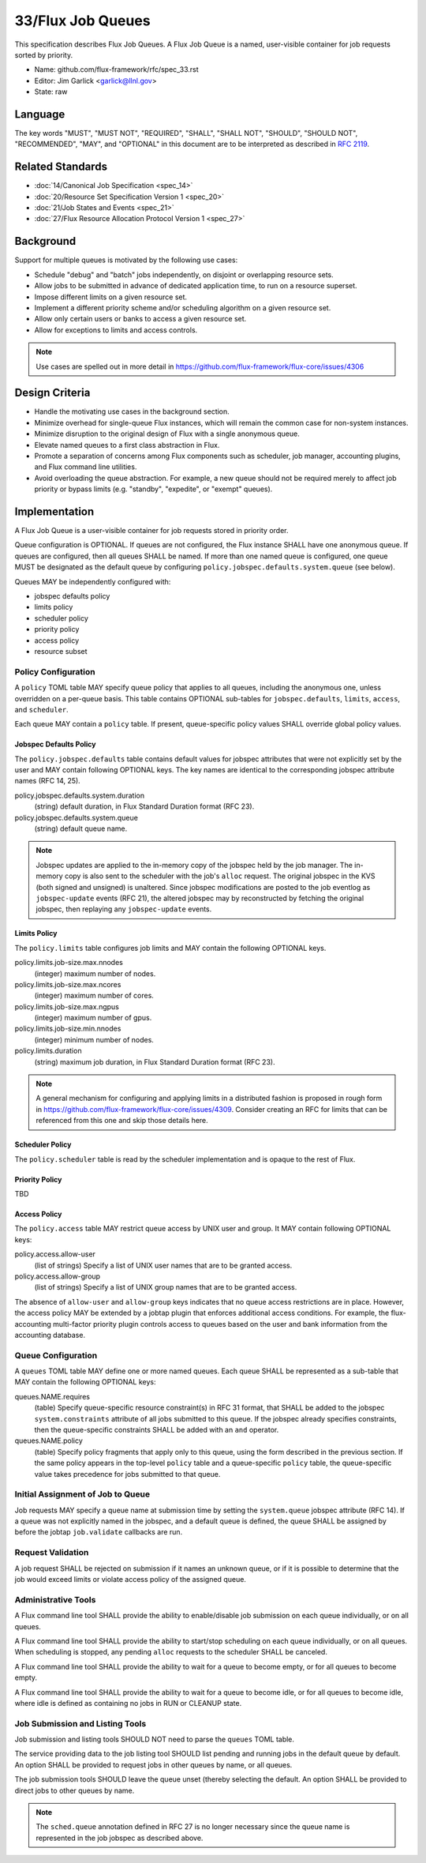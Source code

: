 .. github display
   GitHub is NOT the preferred viewer for this file. Please visit
   https://flux-framework.rtfd.io/projects/flux-rfc/en/latest/spec_33.html

33/Flux Job Queues
==================

This specification describes Flux Job Queues.  A Flux Job Queue is a named,
user-visible container for job requests sorted by priority.


-  Name: github.com/flux-framework/rfc/spec_33.rst

-  Editor: Jim Garlick <garlick@llnl.gov>

-  State: raw

Language
--------

The key words "MUST", "MUST NOT", "REQUIRED", "SHALL", "SHALL NOT", "SHOULD",
"SHOULD NOT", "RECOMMENDED", "MAY", and "OPTIONAL" in this document are to
be interpreted as described in `RFC 2119 <https://tools.ietf.org/html/rfc2119>`__.

Related Standards
-----------------

-  :doc:`14/Canonical Job Specification <spec_14>`

-  :doc:`20/Resource Set Specification Version 1 <spec_20>`

-  :doc:`21/Job States and Events <spec_21>`

-  :doc:`27/Flux Resource Allocation Protocol Version 1 <spec_27>`

Background
----------

Support for multiple queues is motivated by the following use cases:

- Schedule "debug" and "batch" jobs independently, on disjoint or overlapping
  resource sets.

- Allow jobs to be submitted in advance of dedicated application time,
  to run on a resource superset.

- Impose different limits on a given resource set.

- Implement a different priority scheme and/or scheduling algorithm on
  a given resource set.

- Allow only certain users or banks to access a given resource set.

- Allow for exceptions to limits and access controls.

.. note::
   Use cases are spelled out in more detail in
   https://github.com/flux-framework/flux-core/issues/4306

Design Criteria
---------------

- Handle the motivating use cases in the background section.

- Minimize overhead for single-queue Flux instances, which will remain
  the common case for non-system instances.

- Minimize disruption to the original design of Flux with a single anonymous
  queue.

- Elevate named queues to a first class abstraction in Flux.

- Promote a separation of concerns among Flux components such as scheduler,
  job manager, accounting plugins, and Flux command line utilities.

- Avoid overloading the queue abstraction.  For example, a new queue should not
  be required merely to affect job priority or bypass limits (e.g. "standby",
  "expedite", or "exempt" queues).

Implementation
--------------

A Flux Job Queue is a user-visible container for job requests stored in
priority order.

Queue configuration is OPTIONAL.  If queues are not configured, the Flux
instance SHALL have one anonymous queue.  If queues are configured, then
all queues SHALL be named.  If more than one named queue is configured,
one queue MUST be designated as the default queue by configuring
``policy.jobspec.defaults.system.queue`` (see below).

Queues MAY be independently configured with:

- jobspec defaults policy

- limits policy

- scheduler policy

- priority policy

- access policy

- resource subset

Policy Configuration
~~~~~~~~~~~~~~~~~~~~

A ``policy`` TOML table MAY specify queue policy that applies to all queues,
including the anonymous one, unless overridden on a per-queue basis.  This
table contains OPTIONAL sub-tables for ``jobspec.defaults``, ``limits``,
``access``, and ``scheduler``.

Each queue MAY contain a ``policy`` table.  If present, queue-specific policy
values SHALL override global policy values.

Jobspec Defaults Policy
^^^^^^^^^^^^^^^^^^^^^^^

The ``policy.jobspec.defaults`` table contains default values for jobspec
attributes that were not explicitly set by the user and MAY contain following
OPTIONAL keys.  The key names are identical to the corresponding jobspec
attribute names (RFC 14, 25).

policy.jobspec.defaults.system.duration
  (string) default duration, in Flux Standard Duration format (RFC 23).

policy.jobspec.defaults.system.queue
  (string) default queue name.

.. note::
   Jobspec updates are applied to the in-memory copy of the jobspec held
   by the job manager.  The in-memory copy is also sent to the scheduler with
   the job's ``alloc`` request.  The original jobspec in the KVS (both signed
   and unsigned) is unaltered.  Since jobspec modifications are posted to the
   job eventlog as ``jobspec-update`` events (RFC 21), the altered jobspec
   may by reconstructed by fetching the original jobspec, then replaying any
   ``jobspec-update`` events.

Limits Policy
^^^^^^^^^^^^^

The ``policy.limits`` table configures job limits and MAY contain the following
OPTIONAL keys.

policy.limits.job-size.max.nnodes
  (integer) maximum number of nodes.

policy.limits.job-size.max.ncores
  (integer) maximum number of cores.

policy.limits.job-size.max.ngpus
  (integer) maximum number of gpus.

policy.limits.job-size.min.nnodes
  (integer) minimum number of nodes.

policy.limits.duration
  (string) maximum job duration, in Flux Standard Duration format (RFC 23).

.. note::
   A general mechanism for configuring and applying limits in a distributed
   fashion is proposed in rough form in
   https://github.com/flux-framework/flux-core/issues/4309.
   Consider creating an RFC for limits that can be referenced from this one
   and skip those details here.


Scheduler Policy
^^^^^^^^^^^^^^^^

The ``policy.scheduler`` table is read by the scheduler implementation
and is opaque to the rest of Flux.

Priority Policy
^^^^^^^^^^^^^^^

TBD

Access Policy
^^^^^^^^^^^^^

The ``policy.access`` table MAY restrict queue access by UNIX user and group.
It MAY contain following OPTIONAL keys:

policy.access.allow-user
  (list of strings) Specify a list of UNIX user names that are to be granted
  access.

policy.access.allow-group
  (list of strings) Specify a list of UNIX group names that are to be granted
  access.

The absence of ``allow-user`` and ``allow-group`` keys indicates that no queue
access restrictions are in place.  However, the access policy MAY be extended
by a jobtap plugin that enforces additional access conditions.  For example,
the flux-accounting multi-factor priority plugin controls access to queues
based on the user and bank information from the accounting database.

Queue Configuration
~~~~~~~~~~~~~~~~~~~

A ``queues`` TOML table MAY define one or more named queues.  Each queue
SHALL be represented as a sub-table that MAY contain the following OPTIONAL
keys:

queues.NAME.requires
  (table) Specify queue-specific resource constraint(s) in RFC 31 format,
  that SHALL be added to the jobspec ``system.constraints`` attribute of all
  jobs submitted to this queue.  If the jobspec already specifies constraints,
  then the queue-specific constraints SHALL be added with an ``and`` operator.

queues.NAME.policy
  (table) Specify policy fragments that apply only to this queue, using the
  form described in the previous section.  If the same policy appears in the
  top-level ``policy`` table  and a queue-specific ``policy`` table, the
  queue-specific value takes precedence for jobs submitted to that queue.


Initial Assignment of Job to Queue
~~~~~~~~~~~~~~~~~~~~~~~~~~~~~~~~~~

Job requests MAY specify a queue name at submission time by setting the
``system.queue`` jobspec attribute (RFC 14).  If a queue was not explicitly
named in the jobspec, and a default queue is defined, the queue SHALL be
assigned by before the jobtap ``job.validate`` callbacks are run.

Request Validation
~~~~~~~~~~~~~~~~~~

A job request SHALL be rejected on submission if it names an unknown queue,
or if it is possible to determine that the job would exceed limits or violate
access policy of the assigned queue.

Administrative Tools
~~~~~~~~~~~~~~~~~~~~

A Flux command line tool SHALL provide the ability to enable/disable job
submission on each queue individually, or on all queues.

A Flux command line tool SHALL provide the ability to start/stop scheduling
on each queue individually, or on all queues.  When scheduling is stopped,
any pending ``alloc`` requests to the scheduler SHALL be canceled.

A Flux command line tool SHALL provide the ability to wait for a queue to
become empty, or for all queues to become empty.

A Flux command line tool SHALL provide the ability to wait for a queue to
become idle, or for all queues to become idle, where idle is defined as
containing no jobs in RUN or CLEANUP state.

Job Submission and Listing Tools
~~~~~~~~~~~~~~~~~~~~~~~~~~~~~~~~

Job submission and listing tools SHOULD NOT need to parse the ``queues``
TOML table.

The service providing data to the job listing tool SHOULD list pending and
running jobs in the default queue by default.  An option SHALL be provided
to request jobs in other queues by name, or all queues.

The job submission tools SHOULD leave the queue unset (thereby selecting
the default.  An option SHALL be provided to direct jobs to other
queues by name.

.. note::
   The ``sched.queue`` annotation defined in RFC 27 is no longer necessary
   since the queue name is represented in the job jobspec as described above.
